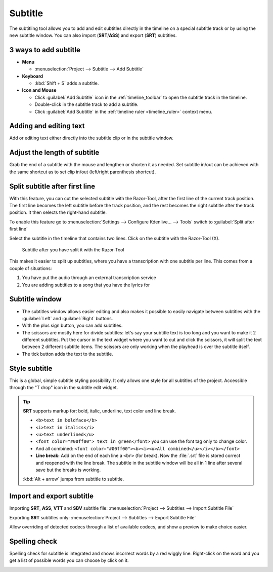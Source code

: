 .. meta::
   :description: Add Subtitle in the timeline with Kdenlive video editor
   :keywords: KDE, Kdenlive, subtitle, styling, SRT, ASS, VTT, SBV, editing, timeline, documentation, user manual, video editor, open source, free, learn, easy


.. metadata-placeholder

   :authors: - Annew (https://userbase.kde.org/User:Annew)
             - Claus Christensen
             - Yuri Chornoivan
             - Jean-Baptiste Mardelle <jb@kdenlive.org>
             - Ttguy (https://userbase.kde.org/User:Ttguy)
             - Vincent Pinon <vpinon@kde.org>
             - Jessej (https://userbase.kde.org/User:Jessej)
             - Jack (https://userbase.kde.org/User:Jack)
             - Roger (https://userbase.kde.org/User:Roger)
             - TheMickyRosen-Left (https://userbase.kde.org/User:TheMickyRosen-Left)
             - Eugen Mohr
             - Smolyaninov (https://userbase.kde.org/User:Smolyaninov)
             - Tenzen (https://userbase.kde.org/User:Tenzen)
             - Anders Lund

   :license: Creative Commons License SA 4.0

.. _subtitle:

Subtitle
========

.. versionadded:: 20.12.0

.. image:: /images/subtitle-timeline-1.gif
   :alt: subtitle

The subtitling tool allows you to add and edit subtitles directly in the timeline on a special subtitle track or by using the new subtitle window. You can also import (**SRT**/**ASS**) and export (**SRT**) subtitles.

3 ways to add subtitle
~~~~~~~~~~~~~~~~~~~~~~

* **Menu**

  * :menuselection:`Project --> Subtitle --> Add Subtitle`

* **Keyboard**

  * :kbd:`Shift + S` adds a subtitle.

* **Icon and Mouse**

  * Click :guilabel:`Add Subtitle` icon in the :ref:`timeline_toolbar` to open the subtitle track in the timeline.
  * Double-click in the subtitle track to add a subtitle.
  * Click :guilabel:`Add Subtitle` in the :ref:`timeline ruler <timeline_ruler>` context menu.

Adding and editing text
~~~~~~~~~~~~~~~~~~~~~~~

Add or editing text either directly into the subtitle clip or in the subtitle window.

Adjust the length of subtitle
~~~~~~~~~~~~~~~~~~~~~~~~~~~~~

Grab the end of a subtitle with the mouse and lengthen or shorten it as needed.
Set subtitle in/out can be achieved with the same shortcut as to set clip in/out (left/right parenthesis shortcut).


.. _split_subtitle_after_first_line:

Split subtitle after first line
~~~~~~~~~~~~~~~~~~~~~~~~~~~~~~~

.. versionadded:: 23.04

With this feature, you can cut the selected subtitle with the Razor-Tool, after the first line of the current track position. The first line becomes the left subtitle before the track position, and the rest becomes the right subtitle after the track position. It then selects the right-hand subtitle.

.. image:: /images/subtitle-split_at_line.png
   :scale: 75%
   :alt: subtitle split at line

To enable this feature go to :menuselection:`Settings --> Configure Kdenlive... --> Tools` switch to :guilabel:`Split after first line`

.. image:: /images/subtitle-split_with_razor-tool.png
   :scale: 75%
   :alt: subtitle split with Razor-Tool

Select the subtitle in the timeline that contains two lines. Click on the subtitle with the Razor-Tool (X).

.. figure:: /images/subtitle-split_after.png
   :scale: 75%
   :alt: subtitle split after the split

   Subtitle after you have split it with the Razor-Tool

This makes it easier to split up subtitles, where you have a transcription with one subtitle per line. This comes from a couple of situations:

1. You have put the audio through an external transcription service

2. You are adding subtitles to a song that you have the lyrics for



Subtitle window
~~~~~~~~~~~~~~~

.. image:: /images/subtitle-widget.gif
   :alt: subtitle window

* The subtitles window allows easier editing and also makes it possible to easily navigate between subtitles with the :guilabel:`Left` and :guilabel:`Right` buttons.
* With the plus sign button, you can add subtitles.
* The scissors are mostly here for divide subtitles: let's say your subtitle text is too long and you want to make it 2 different subtitles. Put the cursor in the text widget where you want to cut and click the scissors, it will split the text between 2 different subtitle items. The scissors are only working when the playhead is over the subtitle itself.
* The tick button adds the text to the subtitle.

Style subtitle
~~~~~~~~~~~~~~

.. versionadded:: 22.08

.. image:: /images/subtitle-style.png
   :alt: subtitle style

This is a global, simple subtitle styling possibility. It only allows one style for all subtitles of the project. Accessible through the "T drop" icon in the subtitle edit widget.

.. tip::

  **SRT** supports markup for: bold, italic, underline, text color and line break.

  * ``<b>text in boldface</b>``
  * ``<i>text in italics</i>``
  * ``<u>text underlined</u>``
  * ``<font color="#00ff00"> text in green</font>`` you can use the font tag only to change color.
  * And all combined: ``<font color="#00ff00"><b><i><u>All combined</u></i></b></font>``
  * **Line break:** Add on the end of each line a ``<br>`` (for break). Now the :file:`.srt` file is stored correct and reopened with the line break. The subtitle in the subtitle window will be all in 1 line after several save but the breaks is working.

  :kbd:`Alt + arrow` jumps from subtitle to subtitle.


Import and export subtitle
~~~~~~~~~~~~~~~~~~~~~~~~~~

.. versionadded:: 22.08
  
  Allows importing .vtt (Web Video Text Tracks) and .sbv (YouTube) files.

Importing **SRT**, **ASS**, **VTT** and **SBV** subtitle file: :menuselection:`Project --> Subtitles --> Import Subtitle File`

Exporting **SRT** subtitles only: :menuselection:`Project --> Subtitles --> Export Subtitle File`


.. versionadded:: 23.04

.. image:: /images/import_subtitle_23-04.png
   :scale: 75%
   :alt: import_subtitle_23-04

Allow overriding of detected codecs through a list of available codecs, and show a preview to make choice easier.


Spelling check
~~~~~~~~~~~~~~

.. versionadded:: 21.04.0

Spelling check for subtitle is integrated and shows incorrect words by a red wiggly line. Right-click on the word and you get a list of possible words you can choose by click on it.

.. image:: /images/Speech-to-text_Spell-Check.png
   :align: left
   :alt: Spell check

